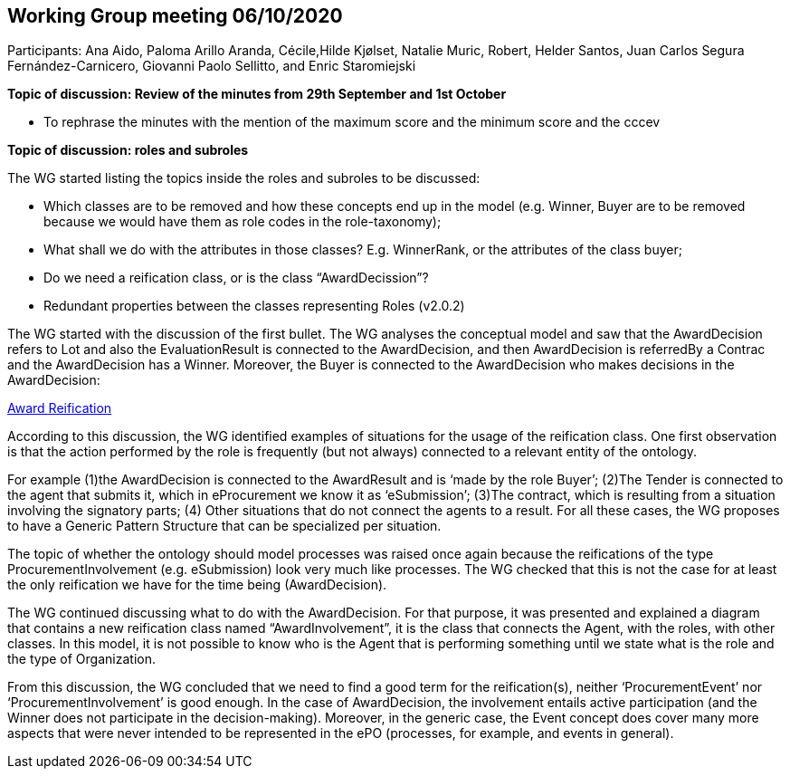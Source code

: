 == Working Group meeting 06/10/2020

Participants: Ana Aido, Paloma Arillo Aranda, Cécile,Hilde Kjølset, Natalie Muric, Robert, Helder Santos, Juan Carlos Segura Fernández-Carnicero, Giovanni Paolo Sellitto, and Enric Staromiejski

**Topic of discussion: Review of the minutes from 29th September and 1st October**

* To rephrase the minutes with the mention of the maximum score and the minimum score and the  cccev


**Topic of discussion: roles and subroles**

The WG started listing the topics inside the roles and subroles to be discussed:

* Which classes are to be removed and how these concepts end up in the model (e.g. Winner, Buyer are to be removed because we would have them as role codes in the role-taxonomy);
* What shall we do with the attributes in those classes? E.g. WinnerRank, or the attributes of the class buyer;
* Do we need a reification class, or is the class “AwardDecission”?
* Redundant properties between the classes representing Roles (v2.0.2)

The WG started with the discussion of the first bullet. The WG analyses the conceptual model and saw that the AwardDecision refers to Lot and also the EvaluationResult is connected to the AwardDecision, and then AwardDecision is referredBy a Contrac and the AwardDecision has a Winner. Moreover, the Buyer is connected to the AwardDecision who makes decisions in the AwardDecision:

link:https://github.com/OP-TED/ePO/tree/feature/frozen-2.0.2/implementation/test/doc/img/Award-Reification.jpg[Award Reification]

According to this discussion, the WG identified examples of situations for the usage of the reification class. One first observation is that the action performed by the role is frequently (but not always) connected to a relevant entity of the ontology.

For example (1)the AwardDecision is connected to the AwardResult and is ‘made by the role Buyer’; (2)The Tender is connected to the agent that submits it, which in eProcurement we know it as ‘eSubmission’; (3)The contract, which is resulting from a situation involving the signatory parts; (4) Other situations that do not connect the agents to a result. For all these cases, the WG proposes to have a Generic Pattern Structure that can be specialized per situation.

The topic of whether the ontology should model processes was raised once again because the reifications of the type ProcurementInvolvement (e.g. eSubmission) look very much like processes. The WG checked that this is not the case for at least the only reification we have for the time being (AwardDecision).

The WG continued discussing what to do with the AwardDecision. For that purpose, it was presented and explained a diagram that contains a new reification class named “AwardInvolvement”, it is the class that connects the Agent, with the roles, with other classes. In this model, it is not possible to know who is the Agent that is performing something until we state what is the role and the type of Organization.

From this discussion, the WG concluded that we need to find a good term for the reification(s), neither ‘ProcurementEvent’ nor ‘ProcurementInvolvement’ is good enough. In the case of AwardDecision, the involvement entails active participation (and the Winner does not participate in the decision-making). Moreover, in the generic case, the Event concept does cover many more aspects that were never intended to be represented in the ePO (processes, for example, and events in general).